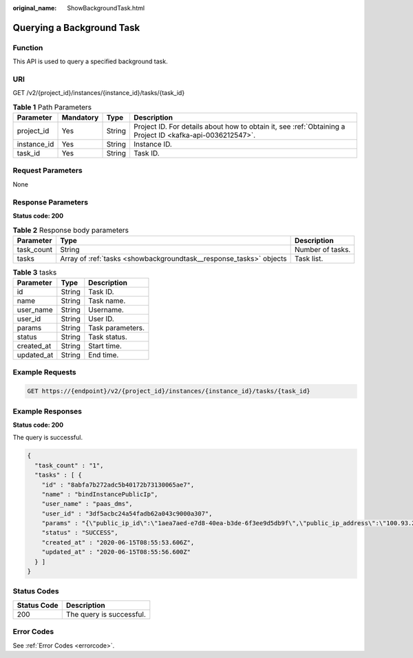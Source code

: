 :original_name: ShowBackgroundTask.html

.. _ShowBackgroundTask:

Querying a Background Task
==========================

Function
--------

This API is used to query a specified background task.

URI
---

GET /v2/{project_id}/instances/{instance_id}/tasks/{task_id}

.. table:: **Table 1** Path Parameters

   +-------------+-----------+--------+-----------------------------------------------------------------------------------------------------------+
   | Parameter   | Mandatory | Type   | Description                                                                                               |
   +=============+===========+========+===========================================================================================================+
   | project_id  | Yes       | String | Project ID. For details about how to obtain it, see :ref:`Obtaining a Project ID <kafka-api-0036212547>`. |
   +-------------+-----------+--------+-----------------------------------------------------------------------------------------------------------+
   | instance_id | Yes       | String | Instance ID.                                                                                              |
   +-------------+-----------+--------+-----------------------------------------------------------------------------------------------------------+
   | task_id     | Yes       | String | Task ID.                                                                                                  |
   +-------------+-----------+--------+-----------------------------------------------------------------------------------------------------------+

Request Parameters
------------------

None

Response Parameters
-------------------

**Status code: 200**

.. table:: **Table 2** Response body parameters

   +------------+--------------------------------------------------------------------+------------------+
   | Parameter  | Type                                                               | Description      |
   +============+====================================================================+==================+
   | task_count | String                                                             | Number of tasks. |
   +------------+--------------------------------------------------------------------+------------------+
   | tasks      | Array of :ref:`tasks <showbackgroundtask__response_tasks>` objects | Task list.       |
   +------------+--------------------------------------------------------------------+------------------+

.. _showbackgroundtask__response_tasks:

.. table:: **Table 3** tasks

   ========== ====== ================
   Parameter  Type   Description
   ========== ====== ================
   id         String Task ID.
   name       String Task name.
   user_name  String Username.
   user_id    String User ID.
   params     String Task parameters.
   status     String Task status.
   created_at String Start time.
   updated_at String End time.
   ========== ====== ================

Example Requests
----------------

.. code-block:: text

   GET https://{endpoint}/v2/{project_id}/instances/{instance_id}/tasks/{task_id}

Example Responses
-----------------

**Status code: 200**

The query is successful.

.. code-block::

   {
     "task_count" : "1",
     "tasks" : [ {
       "id" : "8abfa7b272adc5b40172b73130065ae7",
       "name" : "bindInstancePublicIp",
       "user_name" : "paas_dms",
       "user_id" : "3df5acbc24a54fadb62a043c9000a307",
       "params" : "{\"public_ip_id\":\"1aea7aed-e7d8-40ea-b3de-6f3ee9d5db9f\",\"public_ip_address\":\"100.93.2.18\",\"enable_public_ip\":true}",
       "status" : "SUCCESS",
       "created_at" : "2020-06-15T08:55:53.606Z",
       "updated_at" : "2020-06-15T08:55:56.600Z"
     } ]
   }

Status Codes
------------

=========== ========================
Status Code Description
=========== ========================
200         The query is successful.
=========== ========================

Error Codes
-----------

See :ref:`Error Codes <errorcode>`.
